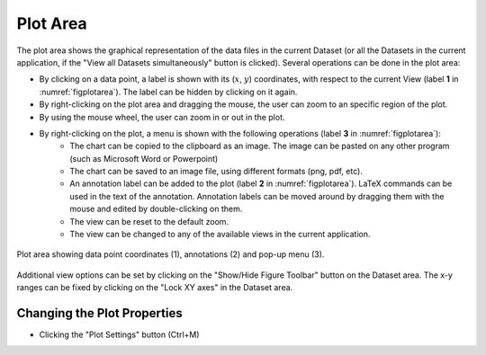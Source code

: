 -----------------------
Plot Area 
-----------------------

.. |viewall| image:: /gui_icons/icons8-binoculars.png
    :width: 20pt
    :height: 20pt
    :align: bottom

.. |figuretoolbar| image:: /gui_icons/icons8-sine-100.png
    :width: 20pt
    :height: 20pt
    :align: bottom

.. |plotsettings| image:: /gui_icons/icons8-color-wheel-2.png
    :width: 20pt
    :height: 20pt
    :align: bottom

The plot area shows the graphical representation of the data files in the current Dataset (or all the Datasets in the current application, if the "View all Datasets simultaneously" button |viewall| is clicked). Several operations can be done in the plot area:

- By clicking on a data point, a label is shown with  its (:math:`x`, :math:`y`) coordinates, with respect to the current View (label **1** in :numref:`figplotarea`). The label can be hidden by clicking on it again.
- By right-clicking on the plot area and dragging the mouse, the user can zoom to an specific region of the plot.
- By using the mouse wheel, the user can zoom in or out in the plot. 
- By right-clicking on the plot, a menu is shown with the following operations (label **3** in :numref:`figplotarea`):
    - The chart can be copied to the clipboard as an image. The image can be pasted on any other program (such as Microsoft Word or Powerpoint)
    - The chart can be saved to an image file, using different formats (png, pdf, etc).
    - An annotation label can be added to the plot (label **2** in :numref:`figplotarea`). LaTeX commands can be used in the text of the annotation. Annotation labels can be moved around by dragging them with the mouse and edited by double-clicking on them.
    - The view can be reset to the default zoom.
    - The view can be changed to any of the available views in the current application.
	
.. _figplotarea:
.. figure:: images/Plot_Area.png
    :width: 50%
    :align: center
    	
    Plot area showing data point coordinates (1), annotations (2) and pop-up menu (3).

Additional view options can be set by clicking on the "Show/Hide Figure Toolbar" button |figuretoolbar| on the Dataset area. The x-y ranges can be fixed by clicking on the "Lock XY axes" in the Dataset area.

Changing the Plot Properties
------------------------

- Clicking the "Plot Settings" button |plotsettings| (Ctrl+M)